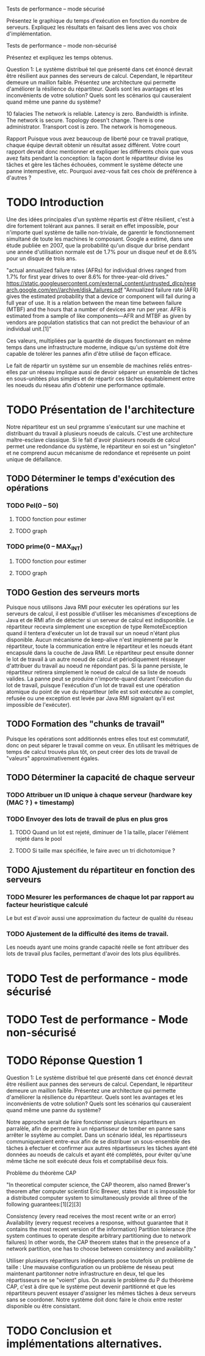 Tests de performance – mode sécurisé

Présentez le graphique du temps d'exécution en fonction du nombre de serveurs. Expliquez les
résultats en faisant des liens avec vos choix d'implémentation.

Tests de performance – mode non-sécurisé

Présentez et expliquez les temps obtenus.

Question 1: Le système distribué tel que présenté dans cet énoncé devrait être résilient aux pannes
des serveurs de calcul. Cependant, le répartiteur demeure un maillon faible. Présentez une
architecture qui permette d'améliorer la résilience du répartiteur. Quels sont les avantages et les
inconvénients de votre solution? Quels sont les scénarios qui causeraient quand même une panne du
système?

10 falacies
The network is reliable.
Latency is zero.
Bandwidth is infinite.
The network is secure.
Topology doesn't change.
There is one administrator.
Transport cost is zero.
The network is homogeneous.



Rapport
Puisque vous avez beaucoup de liberté pour ce travail pratique, chaque équipe devrait obtenir un
résultat assez différent. Votre court rapport devrait donc mentionner et expliquer les différents choix
que vous avez faits pendant la conception: la façon dont le répartiteur divise les tâches et gère les
tâches échouées, comment le système détecte une panne intempestive, etc. Pourquoi avez-vous fait
ces choix de préférence à d'autres ?

* TODO Introduction 

Une des idées principales d'un système répartis est d'être résilient, c'est à dire fortement tolérant aux pannes.
Il serait en effet impossible, pour n'importe quel système de taille non-triviale, de garentir le fonctionnement 
simultané de toute les machines le composant. Google a estimé, dans une étude publiée en 2007, que la probabilité qu'un disque dur 
brise pendant une année d'utilisation normale est de 1.7% pour un disque neuf et de 8.6% pour un disque de trois ans. 

"actual annualized failure rates (AFRs) for individual drives ranged from 1.7% for first year drives to over 8.6% for three-year-old drives."
https://static.googleusercontent.com/external_content/untrusted_dlcp/research.google.com/en//archive/disk_failures.pdf
"Annualized failure rate (AFR) gives the estimated probability that a device or component will fail during a full year of use. 
It is a relation between the mean time between failure (MTBF) and the hours that a number of devices are run per year. AFR is 
estimated from a sample of like components—AFR and MTBF as given by vendors are population statistics that can not predict the 
behaviour of an individual unit.[1]"

Ces valeurs, multipliées par la quantité de disques fonctionnant en même temps dans une infrastructure moderne, indique qu'un système doit
être capable de tolérer les pannes afin d'être utilisé de façon efficace. 

Le fait de répartir un système sur un ensemble de machines reliés entres-elles par un réseau implique aussi de devoir séparer un ensemble de tâches en 
sous-unitées plus simples et de répartir ces tâches équitablement entre les noeuds du réseau afin d'obtenir une performance optimale. 


* TODO Présentation de l'architecture

Notre répartiteur est un seul prgramme s'exécutant sur une machine et distribuant du travail à plusieurs noeuds de calculs.
C'est une architecture maître-esclave classique. 
Si le fait d'avoir plusieurs noeuds de calcul permet une redondance du système, le répartiteur en soi est un "singleton" et 
ne comprend aucun mécanisme de redondance et représente un point unique de défaillance. 

** TODO Déterminer le temps d'exécution des opérations 
*** TODO Pel(0 -- 50)
**** TODO fonction pour estimer 
**** TODO graph
*** TODO prime(0 -- MAX_INT)
**** TODO fonction pour estimer 
**** TODO graph
** TODO Gestion des serveurs morts
Puisque nous utilisons Java RMI pour exécuter les opérations sur les serveurs de calcul, il est possible d'utiliser les mécanismes d'exceptions de Java et 
de RMI afin de détecter si un serveur de calcul est indisponible. Le répartiteur recevra simplement une exception de type RemoteException
quand il tentera d'exécuter un lot de travail sur un noeud n'étant plus disponible. Aucun mécanisme de keep-alive n'est implémenté par le répartiteur, toute la communication 
entre le répartiteur et les noeuds étant encapsulé dans la couche de Java RMI. Le répartiteur peut ensuite donner le lot de travail à un autre noeud de calcul et périodiquement 
résseayer d'attribuer du travail au noeud ne répondant pas. Si la panne persiste, le répartiteur retirera simplement le noeud de calcul de sa liste de noeuds valides. La panne peut se
produire n'importe-quand durant l'exécution du lot de travail, puisque l'exécution d'un lot de travail est une opération atomique du point de vue du répartiteur (elle est soit exécutée au complet, 
refusée ou une exception est levée par Java RMI signalant qu'il est impossible de l'exécuter). 
** TODO Formation des "chunks de travail"
Puisque les opérations sont additionnés entres elles tout est commutatif, donc on peut 
séparer le travail comme on veux. En utilisant les métriques de temps de calcul trouvés
plus tôt, on peut créer des lots de travail de "valeurs" approximativement égales.
** TODO Déterminer la capacité de chaque serveur 
*** TODO Attribuer un ID unique à chaque serveur (hardware key (MAC ? ) + timestamp)
*** TODO Envoyer des lots de travail de plus en plus gros
**** TODO Quand un lot est rejeté, diminuer de 1 la taille, placer l'élément rejeté dans le pool
**** TODO Si taille max spécifiée, le faire avec un tri dichotomique ? 
** TODO Ajustement du répartiteur en fonction des serveurs 
*** TODO Mesurer les performances de chaque lot par rapport au facteur heuristique calculé
Le but est d'avoir aussi une approximation du facteur de qualité du réseau
*** TODO Ajustement de la difficulté des items de travail. 
Les noeuds ayant une moins grande capacité réelle se font attribuer des lots de travail plus 
faciles, permettant d'avoir des lots plus équilibrés. 
* TODO Test de performance - mode sécurisé 

* TODO Test de performance - Mode non-sécurisé

* TODO Réponse Question 1
Question 1: Le système distribué tel que présenté dans cet énoncé devrait être résilient aux pannes
des serveurs de calcul. Cependant, le répartiteur demeure un maillon faible. Présentez une
architecture qui permette d'améliorer la résilience du répartiteur. Quels sont les avantages et les
inconvénients de votre solution? Quels sont les scénarios qui causeraient quand même une panne du
système?

Notre approche serait de faire fonctionner plusieurs répartiteurs en parralèle, afin de permettre à 
un répartisseur de tomber en panne sans arrêter le ssytème au complet. Dans un scénario idéal, les répartisseurs 
communiqueraient entre-eux afin de se distribuer un sous-ensemble des tâches à efectuer et confirmer aux autres répartisseurs 
les tâches ayant été données au noeuds de calculs et ayant été complétés, pour éviter qu'une même tâche ne soit exécuté deux fois
et comptabilisé deux fois. 

Problème du théorème CAP

"In theoretical computer science, the CAP theorem, also named Brewer's theorem after computer scientist Eric Brewer, states that it is impossible for a distributed computer system to simultaneously provide all three of the following guarantees:[1][2][3]

Consistency (every read receives the most recent write or an error)
Availability (every request receives a response, without guarantee that it contains the most recent version of the information)
Partition tolerance (the system continues to operate despite arbitrary partitioning due to network failures)
In other words, the CAP theorem states that in the presence of a network partition, one has to choose between consistency and availability."

Utiliser plusieurs répartiteurs indépendants pose toutefois un problème de taille : Une mauvaise configuration ou un problème 
de réseau peut maintenant partitonner notre infrastructure en deux, tel que les répartisseurs ne se "voient" plus. 
On aurais le problème du P du théorème CAP, c'est à dire que le système peut devenir partitionné et que les répartiteurs 
peuvent essayer d'assigner les mêmes tâches à deux serveurs sans se coordoner. Notre système doit donc faire le choix entre rester
disponible ou être consistant. 



* TODO Conclusion et implémentations alternatives. 

